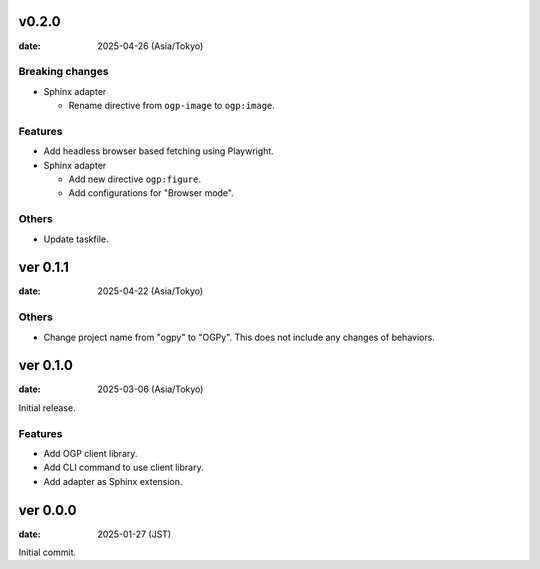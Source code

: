 v0.2.0
======

:date: 2025-04-26 (Asia/Tokyo)

Breaking changes
----------------

* Sphinx adapter

  * Rename directive from ``ogp-image`` to ``ogp:image``.

Features
--------

* Add headless browser based fetching using Playwright.
* Sphinx adapter

  * Add new directive ``ogp:figure``.
  * Add configurations for "Browser mode".

Others
------

* Update taskfile.

ver 0.1.1
=========

:date: 2025-04-22 (Asia/Tokyo)

Others
------

* Change project name from "ogpy" to "OGPy".
  This does not include any changes of behaviors.

ver 0.1.0
=========

:date: 2025-03-06 (Asia/Tokyo)

Initial release.

Features
--------

* Add OGP client library.
* Add CLI command to use client library.
* Add adapter as Sphinx extension.

ver 0.0.0
=========

:date: 2025-01-27 (JST)

Initial commit.
